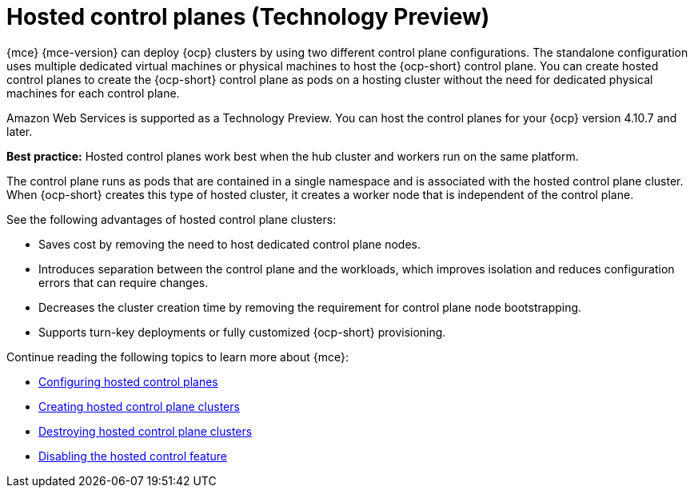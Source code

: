 [#hosted-control-planes-intro]
= Hosted control planes (Technology Preview)

{mce} {mce-version} can deploy {ocp} clusters by using two different control plane configurations. The standalone configuration uses multiple dedicated virtual machines or physical machines to host the {ocp-short} control plane. You can create hosted control planes to create the {ocp-short} control plane as pods on a hosting cluster without the need for dedicated physical machines for each control plane.

Amazon Web Services is supported as a Technology Preview. You can host the control planes for your {ocp} version 4.10.7 and later. 

*Best practice:* Hosted control planes work best when the hub cluster and workers run on the same platform.

The control plane runs as pods that are contained in a single namespace and is associated with the hosted control plane cluster. When {ocp-short} creates this type of hosted cluster, it creates a worker node that is independent of the control plane. 

See the following advantages of hosted control plane clusters:

* Saves cost by removing the need to host dedicated control plane nodes.

* Introduces separation between the control plane and the workloads, which improves isolation and reduces configuration errors that can require changes.

* Decreases the cluster creation time by removing the requirement for control plane node bootstrapping.

* Supports turn-key deployments or fully customized {ocp-short} provisioning.

Continue reading the following topics to learn more about {mce}:

* xref:../hosted_control_planes/configure_hosted.adoc#hosted-control-planes-configure[Configuring hosted control planes]
* xref:../hosted_control_planes/create_hosted.adoc#hosted-control-planes-create[Creating hosted control plane clusters]
* xref:../hosted_control_planes/destroy_hosted.adoc#destroy-hosted-control-planes[Destroying hosted control plane clusters]
* xref:../hosted_control_planes/disable_hosted.adoc#disable-hosted-control-planes[Disabling the hosted control feature]
